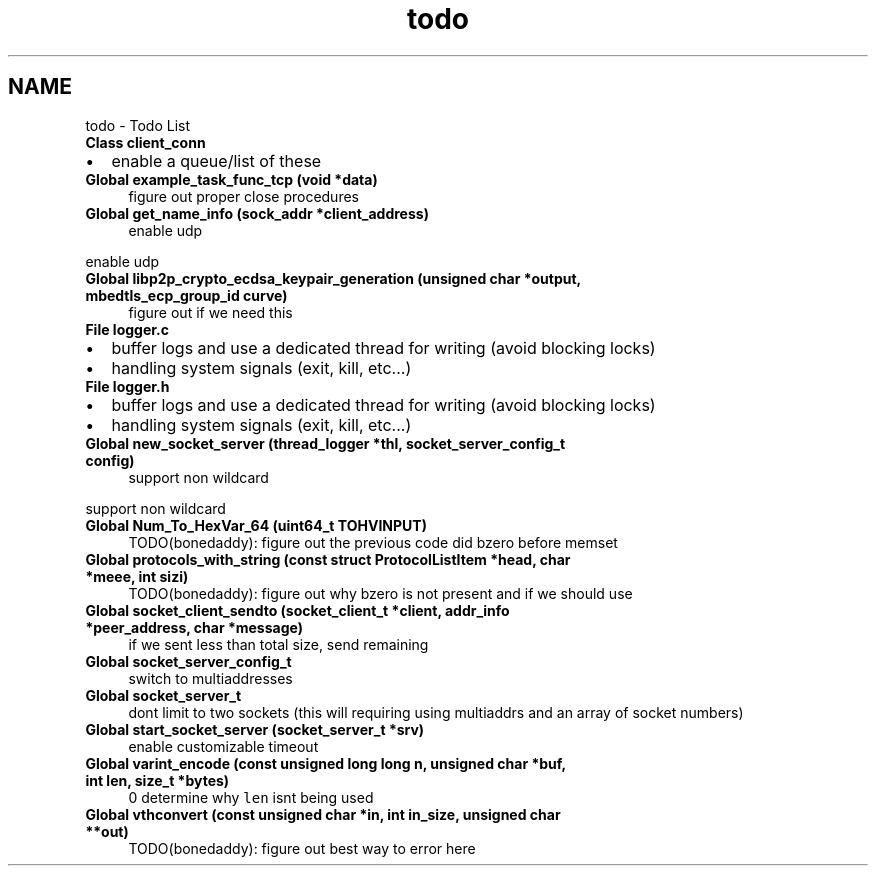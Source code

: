 .TH "todo" 3 "Wed Jul 22 2020" "libcp2p" \" -*- nroff -*-
.ad l
.nh
.SH NAME
todo \- Todo List 

.IP "\fBClass \fBclient_conn\fP \fP" 1c
.IP "\(bu" 2
enable a queue/list of these  
.PP
.IP "\fBGlobal \fBexample_task_func_tcp\fP (void *data)\fP" 1c
figure out proper close procedures  
.IP "\fBGlobal \fBget_name_info\fP (sock_addr *client_address)\fP" 1c
enable udp 
.PP
enable udp  
.IP "\fBGlobal \fBlibp2p_crypto_ecdsa_keypair_generation\fP (unsigned char *output, mbedtls_ecp_group_id curve)\fP" 1c
figure out if we need this  
.IP "\fBFile \fBlogger\&.c\fP \fP" 1c
.IP "\(bu" 2
buffer logs and use a dedicated thread for writing (avoid blocking locks)
.IP "\(bu" 2
handling system signals (exit, kill, etc\&.\&.\&.)  
.PP
.IP "\fBFile \fBlogger\&.h\fP \fP" 1c
.IP "\(bu" 2
buffer logs and use a dedicated thread for writing (avoid blocking locks)
.IP "\(bu" 2
handling system signals (exit, kill, etc\&.\&.\&.)  
.PP
.IP "\fBGlobal \fBnew_socket_server\fP (\fBthread_logger\fP *thl, socket_server_config_t config)\fP" 1c
support non wildcard 
.PP
support non wildcard  
.IP "\fBGlobal \fBNum_To_HexVar_64\fP (uint64_t TOHVINPUT)\fP" 1c
TODO(bonedaddy): figure out the previous code did bzero before memset  
.IP "\fBGlobal \fBprotocols_with_string\fP (const struct \fBProtocolListItem\fP *head, char *meee, int sizi)\fP" 1c
TODO(bonedaddy): figure out why bzero is not present and if we should use  
.IP "\fBGlobal \fBsocket_client_sendto\fP (socket_client_t *client, addr_info *peer_address, char *message)\fP" 1c
if we sent less than total size, send remaining  
.IP "\fBGlobal \fBsocket_server_config_t\fP \fP" 1c
switch to multiaddresses  
.IP "\fBGlobal \fBsocket_server_t\fP \fP" 1c
dont limit to two sockets (this will requiring using multiaddrs and an array of socket numbers)  
.IP "\fBGlobal \fBstart_socket_server\fP (socket_server_t *srv)\fP" 1c
enable customizable timeout  
.IP "\fBGlobal \fBvarint_encode\fP (const unsigned long long n, unsigned char *buf, int len, size_t *bytes)\fP" 1c
 0 determine why \fClen\fP isnt being used  
.IP "\fBGlobal \fBvthconvert\fP (const unsigned char *in, int in_size, unsigned char **out)\fP" 1c
TODO(bonedaddy): figure out best way to error here 
.PP


